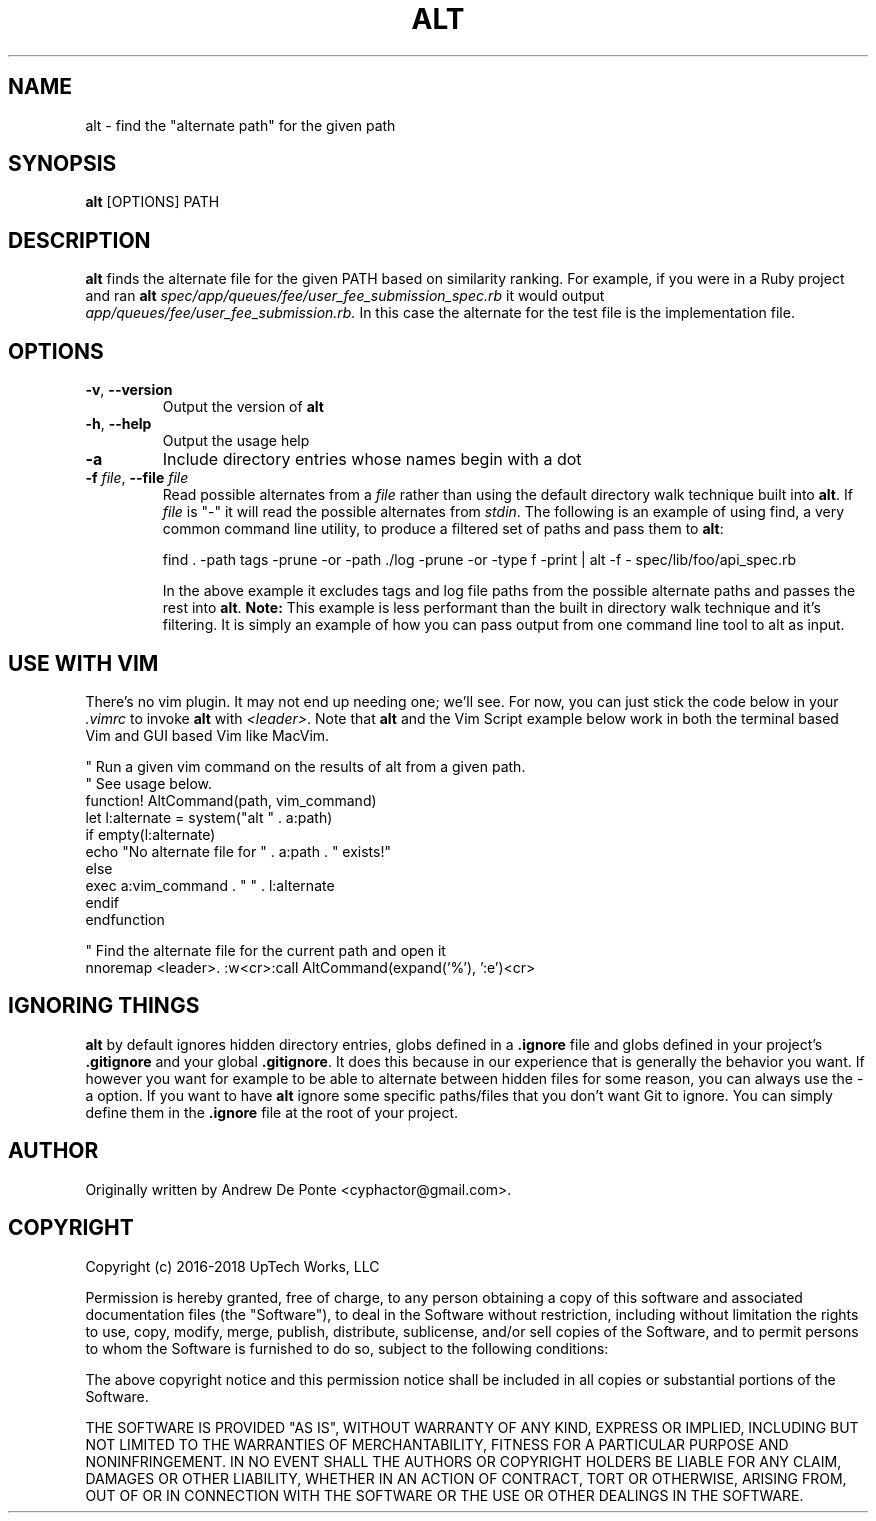 .TH ALT 1
.SH NAME
alt \- find the "alternate path" for the given path
.SH SYNOPSIS
.B alt
[OPTIONS] PATH
.SH DESCRIPTION
.B alt
finds the alternate file for the given PATH based on similarity ranking. For example, if you were in a Ruby project and ran
.B alt
.IR spec/app/queues/fee/user_fee_submission_spec.rb
it would output
.IR app/queues/fee/user_fee_submission.rb.
In this case the alternate for the test file is the implementation file.
.SH OPTIONS
.TP
.BR \-v ", " \-\-version
Output the version of \fBalt\fR
.TP
.BR \-h ", " \-\-help
Output the usage help
.TP
.BR \-a
Include directory entries whose names begin with a dot
.TP
.BR "\fB\-f\fR \fIfile\fR, \fB\-\-file\fR \fIfile\fR"
Read possible alternates from a \fIfile\fR rather than using the default
directory walk technique built into \fBalt\fR. If \fIfile\fR is "-" it will read
the possible alternates from \fIstdin\fR. The following is an example of using
find, a very common command line utility, to produce a filtered set of paths and
pass them to \fBalt\fR:

    find . -path tags -prune -or -path ./log -prune -or -type f -print | alt -f - spec/lib/foo/api_spec.rb

In the above example it excludes tags and log file paths from the possible
alternate paths and passes the rest into \fBalt\fR. \fBNote:\fR This example is
less performant than the built in directory walk technique and it's filtering.
It is simply an example of how you can pass output from one command line tool to
alt as input.
.SH USE WITH VIM
There's no vim plugin. It may not end up needing one; we'll see. For now, you
can just stick the code below in your \fI.vimrc\fR to invoke \fBalt\fR with
\fI<leader>\fR. Note that \fBalt\fR and the Vim Script example below work in
both the terminal based Vim and GUI based Vim like MacVim.

    " Run a given vim command on the results of alt from a given path.
    " See usage below.
    function! AltCommand(path, vim_command)
      let l:alternate = system("alt " . a:path)
      if empty(l:alternate)
        echo "No alternate file for " . a:path . " exists!"
      else
        exec a:vim_command . " " . l:alternate
      endif
    endfunction

    " Find the alternate file for the current path and open it
    nnoremap <leader>. :w<cr>:call AltCommand(expand('%'), ':e')<cr>

.SH IGNORING THINGS
\fBalt\fR by default ignores hidden directory entries, globs defined in a
\fB.ignore\fR file and globs defined in your project's \fB.gitignore\fR and your
global \fB.gitignore\fR. It does this because in our experience that is
generally the behavior you want. If however you want for example to be able to
alternate between hidden files for some reason, you can always use the \-a
option. If you want to have \fBalt\fR ignore some specific paths/files that you
don't want Git to ignore. You can simply define them in the \fB.ignore\fR file
at the root of your project.

.SH AUTHOR
Originally written by Andrew De Ponte <cyphactor@gmail.com>.
.SH COPYRIGHT
Copyright (c) 2016-2018 UpTech Works, LLC

Permission is hereby granted, free of charge, to any person obtaining a copy
of this software and associated documentation files (the "Software"), to deal
in the Software without restriction, including without limitation the rights
to use, copy, modify, merge, publish, distribute, sublicense, and/or sell
copies of the Software, and to permit persons to whom the Software is
furnished to do so, subject to the following conditions:

The above copyright notice and this permission notice shall be included in
all copies or substantial portions of the Software.

THE SOFTWARE IS PROVIDED "AS IS", WITHOUT WARRANTY OF ANY KIND, EXPRESS OR
IMPLIED, INCLUDING BUT NOT LIMITED TO THE WARRANTIES OF MERCHANTABILITY,
FITNESS FOR A PARTICULAR PURPOSE AND NONINFRINGEMENT. IN NO EVENT SHALL THE
AUTHORS OR COPYRIGHT HOLDERS BE LIABLE FOR ANY CLAIM, DAMAGES OR OTHER
LIABILITY, WHETHER IN AN ACTION OF CONTRACT, TORT OR OTHERWISE, ARISING FROM,
OUT OF OR IN CONNECTION WITH THE SOFTWARE OR THE USE OR OTHER DEALINGS IN
THE SOFTWARE.
